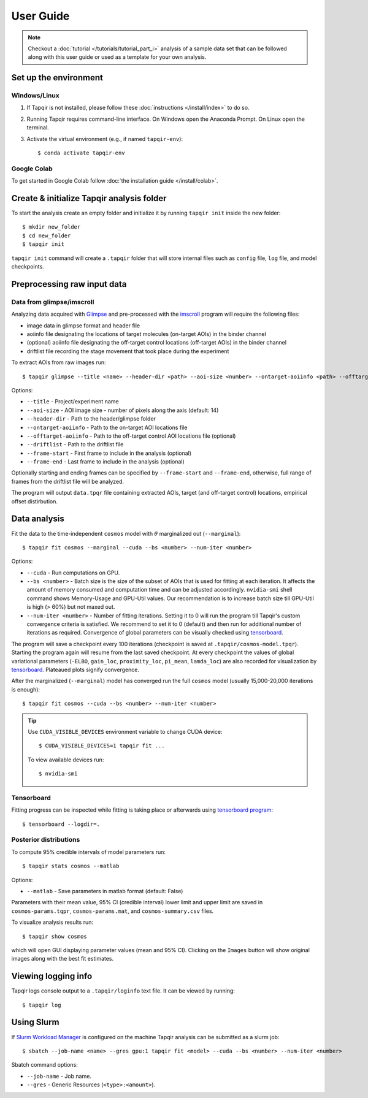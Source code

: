 .. _usage:

User Guide
==========

.. note::

    Checkout a :doc:`tutorial </tutorials/tutorial_part_i>` analysis of a sample data set that
    can be followed along with this user guide or used as a template for your own analysis.

Set up the environment
----------------------

Windows/Linux
^^^^^^^^^^^^^

1. If Tapqir is not installed, please follow these :doc:`instructions </install/index>` to do so.

2. Running Tapqir requires command-line interface. On Windows open the Anaconda Prompt.
   On Linux open the terminal.

3. Activate the virtual environment (e.g., if named ``tapqir-env``)::

   $ conda activate tapqir-env

Google Colab
^^^^^^^^^^^^

To get started in Google Colab follow :doc:`the installation guide </install/colab>`.

Create & initialize Tapqir analysis folder
------------------------------------------

To start the analysis create an empty folder and initialize it by running
``tapqir init`` inside the new folder::

    $ mkdir new_folder
    $ cd new_folder
    $ tapqir init

``tapqir init`` command will create a ``.tapqir`` folder that will store internal files
such as ``config`` file, ``log`` file, and model checkpoints.

Preprocessing raw input data
----------------------------

Data from glimpse/imscroll
^^^^^^^^^^^^^^^^^^^^^^^^^^

Analyzing data acquired with `Glimpse <https://github.com/gelles-brandeis/Glimpse>`_ and pre-processed with 
the `imscroll <https://github.com/gelles-brandeis/CoSMoS_Analysis/wiki>`_ program
will require the following files:

* image data in glimpse format and header file
* aoiinfo file designating the locations of target molecules (on-target AOIs) in the binder channel
* (optional) aoiinfo file designating the off-target control locations (off-target AOIs) in the binder channel
* driftlist file recording the stage movement that took place during the experiment

To extract AOIs from raw images run::

    $ tapqir glimpse --title <name> --header-dir <path> --aoi-size <number> --ontarget-aoiinfo <path> --offtarget-aoiinfo <path> --driftlist <path> --frame-start <number> --frame-end <number>

Options:

* ``--title`` - Project/experiment name

* ``--aoi-size`` - AOI image size - number of pixels along the axis (default: 14)

* ``--header-dir`` - Path to the header/glimpse folder

* ``--ontarget-aoiinfo`` - Path to the on-target AOI locations file

* ``--offtarget-aoiinfo`` - Path to the off-target control AOI locations file (optional)

* ``--driftlist`` - Path to the driftlist file

* ``--frame-start`` - First frame to include in the analysis (optional)

* ``--frame-end`` - Last frame to include in the analysis (optional)

Optionally starting and ending frames can be specified by ``--frame-start`` and
``--frame-end``, otherwise, full range of frames from the driftlist file will be analyzed.

The program will output ``data.tpqr`` file containing extracted AOIs, target
(and off-target control) locations, empirical offset distirbution.

Data analysis
-------------

Fit the data to the time-independent ``cosmos`` model with :math:`\theta`
marginalized out (``--marginal``)::

    $ tapqir fit cosmos --marginal --cuda --bs <number> --num-iter <number>

Options:

* ``--cuda`` - Run computations on GPU.

* ``--bs <number>`` - Batch size is the size of the subset of AOIs that is used
  for fitting at each iteration. It affects the amount of memory consumed and
  computation time and can be adjusted accordingly. ``nvidia-smi`` shell command shows
  Memory-Usage and GPU-Util values. Our recommendation is to increase batch size till
  GPU-Util is high (> 60%) but not maxed out.

* ``--num-iter <number>`` - Number of fitting iterations. Setting it to 0 will run the program till 
  Tapqir's custom convergence criteria is satisfied. We recommend to set it to 0 (default)
  and then run for additional number of iterations as required. Convergence of global
  parameters can be visually checked using tensorboard_.

The program will save a checkpoint every 100 iterations (checkpoint is saved at ``.tapqir/cosmos-model.tpqr``).
Starting the program again will resume from the last saved checkpoint. At every checkpoint the values of global
variational parameters (``-ELBO``, ``gain_loc``, ``proximity_loc``, ``pi_mean``, ``lamda_loc``) are also
recorded for visualization by tensorboard_. Plateaued plots signify convergence.

After the marginalized (``--marginal``) model has converged run the full ``cosmos`` model (usually
15,000-20,000 iterations is enough)::

    $ tapqir fit cosmos --cuda --bs <number> --num-iter <number>

.. tip::

    Use ``CUDA_VISIBLE_DEVICES`` environment variable to change CUDA device::

        $ CUDA_VISIBLE_DEVICES=1 tapqir fit ...

    To view available devices run::

        $ nvidia-smi

Tensorboard
^^^^^^^^^^^

Fitting progress can be inspected while fitting is taking place or afterwards using `tensorboard program <https://www.tensorflow.org/tensorboard>`_::

    $ tensorboard --logdir=.

Posterior distributions
^^^^^^^^^^^^^^^^^^^^^^^

To compute 95% credible intervals of model parameters run::

    $ tapqir stats cosmos --matlab

Options:

* ``--matlab`` - Save parameters in matlab format (default: False)

Parameters with their mean value, 95% CI (credible interval) lower limit and upper limit
are saved in ``cosmos-params.tqpr``, ``cosmos-params.mat``, and ``cosmos-summary.csv`` files.

To visualize analysis results run::

    $ tapqir show cosmos

which will open GUI displaying parameter values (mean and 95% CI). Clicking on the ``Images`` button
will show original images along with the best fit estimates.

Viewing logging info
--------------------

Tapqir logs console output to a ``.tapqir/loginfo`` text file. It can be viewed by running::

    $ tapqir log

..
    Configuration file
    ~~~~~~~~~~~~~~~~~~

    Tapqir stores command options in the configuration file ``.tapqir/config``. When the program is run
    command option values are automatically saved in the ``config`` file and used as a default value in
    the next invocation. To manually change option values ``tapqir config`` command can be used::

        $ tapqir config <name> <value>

    where

    * ``<value>`` - Option name (command.option). For example ``fit.bs``

Using Slurm
-----------

If `Slurm Workload Manager <https://slurm.schedmd.com/documentation.html>`_ is
configured on the machine Tapqir analysis can be submitted as a slurm job::

    $ sbatch --job-name <name> --gres gpu:1 tapqir fit <model> --cuda --bs <number> --num-iter <number>

Sbatch command options:

* ``--job-name`` - Job name.
* ``--gres`` - Generic Resources (``<type>:<amount>``).
